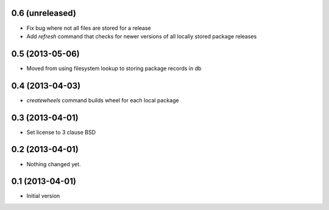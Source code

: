 0.6 (unreleased)
----------------

- Fix bug where not all files are stored for a release
- Add `refresh` command that checks for newer versions of all locally stored
  package releases


0.5 (2013-05-06)
----------------

- Moved from using filesystem lookup to storing package records in db


0.4 (2013-04-03)
----------------

- `createwheels` command builds wheel for each local package


0.3 (2013-04-01)
----------------

- Set license to 3 clause BSD


0.2 (2013-04-01)
----------------

- Nothing changed yet.


0.1 (2013-04-01)
----------------

- Initial version
